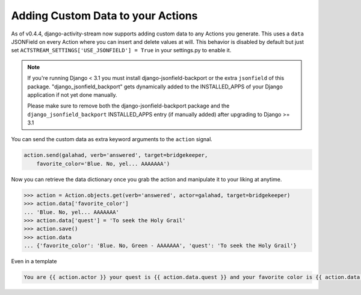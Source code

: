 .. _custom-data:

Adding Custom Data to your Actions
==================================

As of v0.4.4, django-activity-stream now supports adding custom data to any Actions you generate.
This uses a ``data`` JSONField on every Action where you can insert and delete values at will.
This behavior is disabled by default but just set ``ACTSTREAM_SETTINGS['USE_JSONFIELD'] = True`` in your
settings.py to enable it.

.. note::

  If you're running Django < 3.1 you must install django-jsonfield-backport or the extra ``jsonfield`` of this package.
  "django_jsonfield_backport" gets dynamically added to the INSTALLED_APPS of your Django application if not yet done manually.

  Please make sure to remove both the django-jsonfield-backport package and the ``django_jsonfield_backport`` INSTALLED_APPS entry (if manually added) after upgrading to Django >= 3.1

You can send the custom data as extra keyword arguments to the ``action`` signal.

.. code-block:: python

    action.send(galahad, verb='answered', target=bridgekeeper,
        favorite_color='Blue. No, yel... AAAAAAA')


Now you can retrieve the data dictionary once you grab the action and manipulate it to your liking at anytime.

.. code-block:: python

    >>> action = Action.objects.get(verb='answered', actor=galahad, target=bridgekeeper)
    >>> action.data['favorite_color']
    ... 'Blue. No, yel... AAAAAAA'
    >>> action.data['quest'] = 'To seek the Holy Grail'
    >>> action.save()
    >>> action.data
    ... {'favorite_color': 'Blue. No, Green - AAAAAAA', 'quest': 'To seek the Holy Grail'}

Even in a template

.. code-block:: django

    You are {{ action.actor }} your quest is {{ action.data.quest }} and your favorite color is {{ action.data.favorite_color }}
